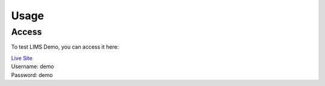 Usage
=====

Access
------------

To test LIMS Demo, you can access it here:

| `Live Site <https://williampierce.io/>`_
| Username: demo
| Password: demo
